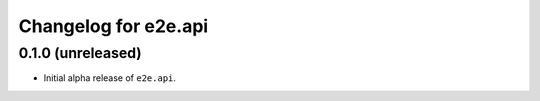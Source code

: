 Changelog for e2e.api
=====================

0.1.0 (unreleased)
------------------

- Initial alpha release of ``e2e.api``.
